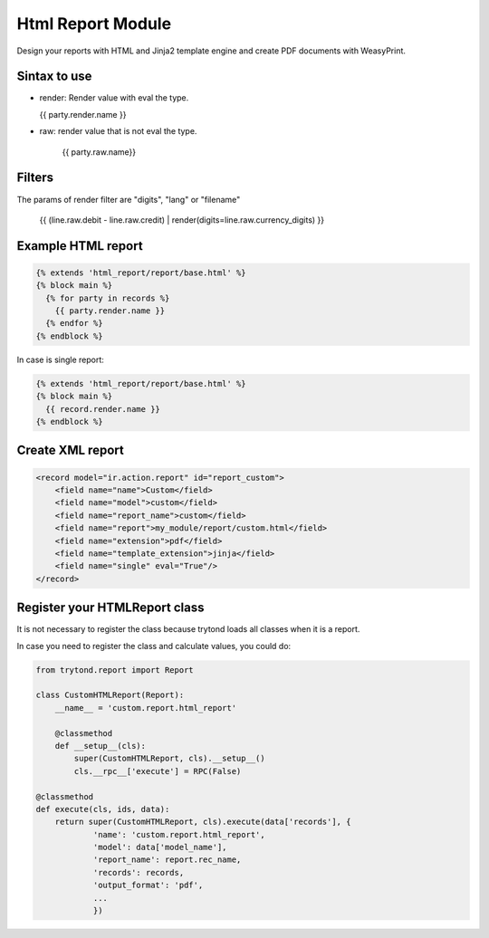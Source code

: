 Html Report Module
##################

Design your reports with HTML and Jinja2 template engine and create PDF documents
with WeasyPrint.

Sintax to use
-------------

- render: Render value with eval the type.

  {{ party.render.name }}

- raw: render value that is not eval the type.

   {{ party.raw.name}}

Filters
-------

The params of render filter are "digits", "lang" or "filename"

   {{ (line.raw.debit - line.raw.credit) | render(digits=line.raw.currency_digits) }}

Example HTML report
-------------------

.. code-block:: html

    {% extends 'html_report/report/base.html' %}
    {% block main %}
      {% for party in records %}
        {{ party.render.name }}
      {% endfor %}
    {% endblock %}

In case is single report:

.. code-block:: html

    {% extends 'html_report/report/base.html' %}
    {% block main %}
      {{ record.render.name }}
    {% endblock %}

Create XML report
-----------------

.. code-block:: xml

    <record model="ir.action.report" id="report_custom">
        <field name="name">Custom</field>
        <field name="model">custom</field>
        <field name="report_name">custom</field>
        <field name="report">my_module/report/custom.html</field>
        <field name="extension">pdf</field>
        <field name="template_extension">jinja</field>
        <field name="single" eval="True"/>
    </record>

Register your HTMLReport class
------------------------------

It is not necessary to register the class because trytond loads all classes when it is a report.

In case you need to register the class and calculate values, you could do:

.. code-block:: python

    from trytond.report import Report

    class CustomHTMLReport(Report):
        __name__ = 'custom.report.html_report'

        @classmethod
        def __setup__(cls):
            super(CustomHTMLReport, cls).__setup__()
            cls.__rpc__['execute'] = RPC(False)

    @classmethod
    def execute(cls, ids, data):
        return super(CustomHTMLReport, cls).execute(data['records'], {
                'name': 'custom.report.html_report',
                'model': data['model_name'],
                'report_name': report.rec_name,
                'records': records,
                'output_format': 'pdf',
                ...
                })
